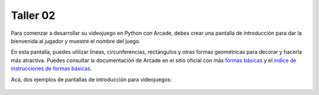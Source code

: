Taller 02
===================================

Para comenzar a desarrollar su videojuego en Python con Arcade, debes 
crear una pantalla de introducción para dar la bienvenida al jugador y 
muestre el nombre del juego. 

En esta pantalla, puedes utilizar líneas, circunferencias, rectángulos y otras 
formas geométricas para decorar y hacerla más atractiva. Puedes consultar la 
documentación de Arcade en el sitio oficial con más 
`formas básicas <https://api.arcade.academy/en/latest/example_code/drawing_primitives.html#drawing-primitives>`_ y el `índice de instrucciones de formas básicas <https://api.arcade.academy/en/latest/api_docs/quick_index.html#quick-index>`_. 

Acá, dos ejemplos de pantallas de introducción para videojuegos:

.. figure:: ../img/talleres/final_program01.webp
   :width: 300
   :figclass: align-center
   :alt: final_program01

.. figure:: ../img/talleres/final_program02.png
   :width: 300
   :figclass: align-center
   :alt: final_program02